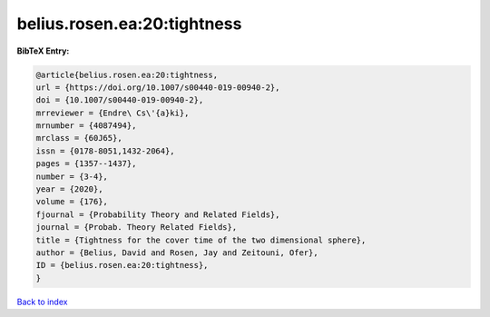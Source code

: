 belius.rosen.ea:20:tightness
============================

.. :cite:t:`belius.rosen.ea:20:tightness`

.. bibliography:: ../../All.bib

**BibTeX Entry:**

.. code-block:: bibtex

   @article{belius.rosen.ea:20:tightness,
   url = {https://doi.org/10.1007/s00440-019-00940-2},
   doi = {10.1007/s00440-019-00940-2},
   mrreviewer = {Endre\ Cs\'{a}ki},
   mrnumber = {4087494},
   mrclass = {60J65},
   issn = {0178-8051,1432-2064},
   pages = {1357--1437},
   number = {3-4},
   year = {2020},
   volume = {176},
   fjournal = {Probability Theory and Related Fields},
   journal = {Probab. Theory Related Fields},
   title = {Tightness for the cover time of the two dimensional sphere},
   author = {Belius, David and Rosen, Jay and Zeitouni, Ofer},
   ID = {belius.rosen.ea:20:tightness},
   }

`Back to index <../index>`_
